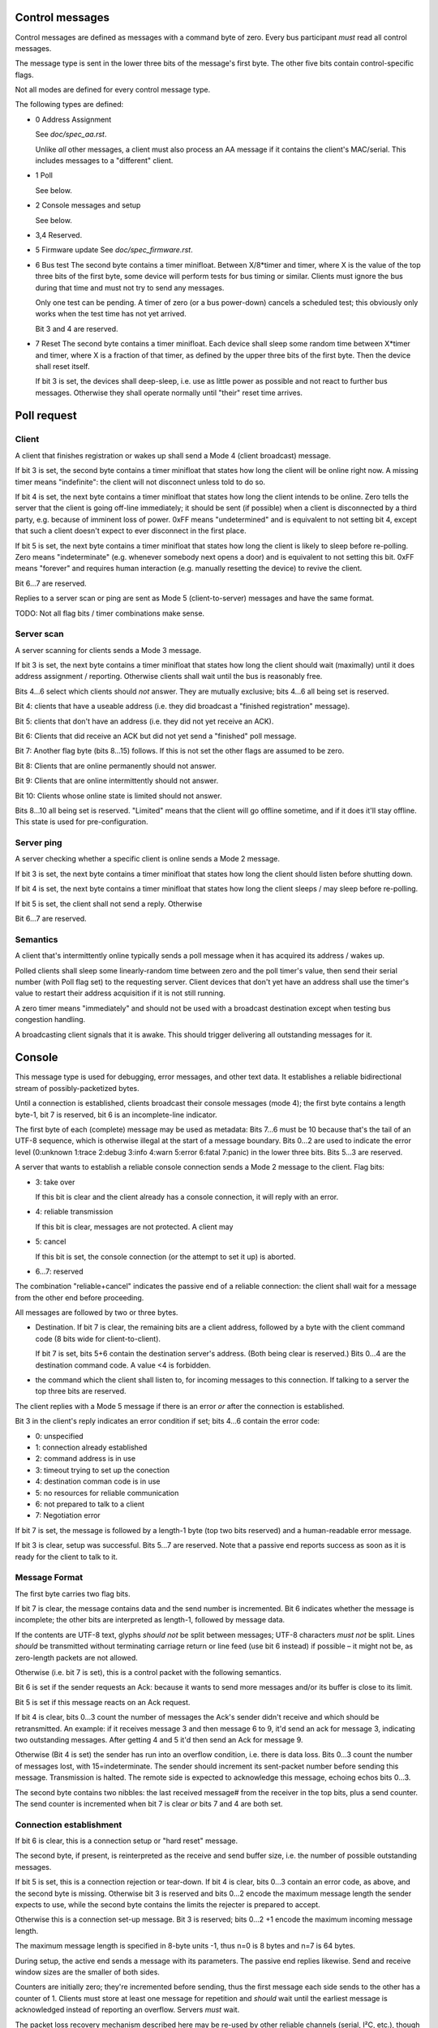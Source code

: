 Control messages
================

Control messages are defined as messages with a command byte of zero.
Every bus participant *must* read all control messages.

The message type is sent in the lower three bits of the message's first
byte. The other five bits contain control-specific flags.

Not all modes are defined for every control message type.

The following types are defined:

* 0
  Address Assignment

  See `doc/spec_aa.rst`.

  Unlike *all* other messages, a client must also process an AA message if
  it contains the client's MAC/serial. This includes messages to a
  "different" client.

* 1
  Poll

  See below.

* 2
  Console messages and setup

  See below.

* 3,4
  Reserved.

* 5
  Firmware update
  See `doc/spec_firmware.rst`.

* 6
  Bus test
  The second byte contains a timer minifloat.
  Between X/8*timer and timer, where X is the value of the top
  three bits of the first byte, some device will perform tests for bus
  timing or similar. Clients must ignore the bus during that time and must
  not try to send any messages.

  Only one test can be pending. A timer of zero (or a bus power-down)
  cancels a scheduled test; this obviously only works when the test time
  has not yet arrived.

  Bit 3 and 4 are reserved.

* 7
  Reset
  The second byte contains a timer minifloat.
  Each device shall sleep some random time between X*timer and timer, where
  X is a fraction of that timer, as defined by the upper three bits of the
  first byte. Then the device shall reset itself.

  If bit 3 is set, the devices shall deep-sleep, i.e. use as little power as
  possible and not react to further bus messages. Otherwise they shall
  operate normally until "their" reset time arrives.


Poll request
============

Client
------

A client that finishes registration or wakes up shall send a Mode 4 (client
broadcast) message.

If bit 3 is set, the second byte contains a timer minifloat that states how
long the client will be online right now. A missing timer means
"indefinite": the client will not disconnect unless told to do so.

If bit 4 is set, the next byte contains a timer minifloat that states how
long the client intends to be online. Zero tells the server that the client
is going off-line immediately; it should be sent (if possible) when a
client is disconnected by a third party, e.g. because of imminent loss of
power. 0xFF means "undetermined" and is equivalent to not setting bit 4,
except that such a client doesn't expect to ever disconnect in the first
place.

If bit 5 is set, the next byte contains a timer minifloat that states
how long the client is likely to sleep before re-polling. Zero means
"indeterminate" (e.g. whenever somebody next opens a door) and is
equivalent to not setting this bit. 0xFF means "forever" and requires human
interaction (e.g. manually resetting the device) to revive the client.

Bit 6…7 are reserved.

Replies to a server scan or ping are sent as Mode 5 (client-to-server)
messages and have the same format.

TODO: Not all flag bits / timer combinations make sense.

Server scan
-----------

A server scanning for clients sends a Mode 3 message.

If bit 3 is set, the next byte contains a timer minifloat that states how
long the client should wait (maximally) until it does address assignment /
reporting. Otherwise clients shall wait until the bus is reasonably free.

Bits 4…6 select which clients should *not* answer. They are mutually
exclusive; bits 4…6 all being set is reserved.

Bit 4: clients that have a useable address (i.e. they did broadcast a
"finished registration" message).

Bit 5: clients that don't have an address (i.e. they did not yet receive an
ACK).

Bit 6: Clients that did receive an ACK but did not yet send a "finished"
poll message.

Bit 7: Another flag byte (bits 8…15) follows. If this is not set the other
flags are assumed to be zero.

Bit 8: Clients that are online permanently should not answer.

Bit 9: Clients that are online intermittently should not answer.

Bit 10: Clients whose online state is limited should not answer.

Bits 8…10 all being set is reserved. "Limited" means that the client will
go offline sometime, and if it does it'll stay offline. This state is used
for pre-configuration.


Server ping
-----------

A server checking whether a specific client is online sends a Mode 2 message.

If bit 3 is set, the next byte contains a timer minifloat that states how
long the client should listen before shutting down.

If bit 4 is set, the next byte contains a timer minifloat that states
how long the client sleeps / may sleep before re-polling.

If bit 5 is set, the client shall not send a reply. Otherwise 

Bit 6…7 are reserved.

Semantics
---------

A client that's intermittently online typically sends a poll message
when it has acquired its address / wakes up.

Polled clients shall sleep some linearly-random time between zero and the
poll timer's value, then send their serial number (with Poll flag set) to
the requesting server. Client devices that don't yet have an address shall
use the timer's value to restart their address acquisition if it is not
still running.

A zero timer means "immediately" and should not be used with a
broadcast destination except when testing bus congestion handling.

A broadcasting client signals that it is awake. This should trigger
delivering all outstanding messages for it.


Console 
=======

This message type is used for debugging, error messages, and other text
data. It establishes a reliable bidirectional stream of possibly-packetized
bytes.

Until a connection is established, clients broadcast their console messages
(mode 4); the first byte contains a length byte-1, bit 7 is reserved, bit 6
is an incomplete-line indicator.

The first byte of each (complete) message may be used as metadata:
Bits 7…6 must be 10 because that's the tail of an UTF-8 sequence, which is
otherwise illegal at the start of a message boundary. Bits 0…2 are used to
indicate the error level (0:unknown 1:trace 2:debug 3:info 4:warn 5:error
6:fatal 7:panic) in the lower three bits. Bits 5…3 are reserved.


A server that wants to establish a reliable console connection sends a Mode
2 message to the client. Flag bits:

* 3: take over

  If this bit is clear and the client already has a console connection,
  it will reply with an error.

* 4: reliable transmission

  If this bit is clear, messages are not protected. A client may 

* 5: cancel

  If this bit is set, the console connection (or the attempt to set it up)
  is aborted.

* 6…7: reserved

The combination "reliable+cancel" indicates the passive end
of a reliable connection: the client shall wait for a message from the
other end before proceeding.


All messages are followed by two or three bytes.

* Destination. If bit 7 is clear, the remaining bits are a client address,
  followed by a byte with the client command code (8 bits wide for
  client-to-client).

  If bit 7 is set, bits 5+6 contain the destination server's address.
  (Both being clear is reserved.) Bits 0…4 are the destination command code.
  A value <4 is forbidden.

* the command which the client shall listen to, for incoming messages to
  this connection. If talking to a server the top three bits are reserved.


The client replies with a Mode 5 message if there is an error *or* after
the connection is established.

Bit 3 in the client's reply indicates an error condition if set; bits 4…6
contain the error code:

* 0: unspecified

* 1: connection already established

* 2: command address is in use

* 3: timeout trying to set up the conection

* 4: destination comman code is in use

* 5: no resources for reliable communication

* 6: not prepared to talk to a client

* 7: Negotiation error

If bit 7 is set, the message is followed by a length-1 byte (top two bits
reserved) and a human-readable error message.

If bit 3 is clear, setup was successful. Bits 5…7 are reserved. Note that a
passive end reports success as soon as it is ready for the client to talk
to it.


Message Format
--------------

The first byte carries two flag bits.

If bit 7 is clear, the message contains data and the send number is
incremented. Bit 6 indicates whether the message is incomplete; the other
bits are interpreted as length-1, followed by message data.

If the contents are UTF-8 text, glyphs *should not* be split between
messages; UTF-8 characters *must not* be split. Lines *should* be transmitted
without terminating carriage return or line feed (use bit 6 instead) if
possible – it might not be, as zero-length packets are not allowed.

Otherwise (i.e. bit 7 is set), this is a control packet with the following
semantics.

Bit 6 is set if the sender requests an Ack: because it wants to
send more messages and/or its buffer is close to its limit.

Bit 5 is set if this message reacts on an Ack request.

If bit 4 is clear, bits 0…3 count the number of messages the Ack's sender
didn't receive and which should be retransmitted. An example: if it receives
message 3 and then message 6 to 9, it'd send an ack for message 3,
indicating two outstanding messages. After getting 4 and 5 it'd then send
an Ack for message 9.

Otherwise (Bit 4 is set) the sender has run into an overflow condition,
i.e. there is data loss. Bits 0…3 count the number of messages lost, with
15=indeterminate. The sender should increment its sent-packet number before
sending this message. Transmission is halted. The remote side is expected
to acknowledge this message, echoing echos bits 0…3.

The second byte contains two nibbles: the last received message# from the
receiver in the top bits, plus a send counter. The send counter is
incremented when bit 7 is clear *or* bits 7 and 4 are both set.

Connection establishment
------------------------

If bit 6 is clear, this is a connection setup or "hard reset" message.

The second byte, if present, is reinterpreted as the receive and send
buffer size, i.e. the number of possible outstanding messages.

If bit 5 is set, this is a connection rejection or tear-down. If bit 4 is
clear, bits 0…3 contain an error code, as above, and the second byte is
missing. Otherwise bit 3 is reserved and bits 0…2 encode the maximum
message length the sender expects to use, while the second byte
contains the limits the rejecter is prepared to accept.

Otherwise this is a connection set-up message. Bit 3 is reserved; bits 0…2
+1 encode the maximum incoming message length.

The maximum message length is specified in 8-byte units -1, thus n=0
is 8 bytes and n=7 is 64 bytes.

During setup, the active end sends a message with its parameters. The
passive end replies likewise. Send and receive window sizes are the smaller
of both sides.

Counters are initially zero; they're incremented before sending, thus the
first message each side sends to the other has a counter of 1. Clients must
store at least one message for repetition and *should* wait until the
earliest message is acknowledged instead of reporting an overflow.
Servers *must* wait.

The packet loss recovery mechanism described here may be re-used by other
reliable channels (serial, I²C, etc.), though the process of establishing
the channel is necessarily different.

